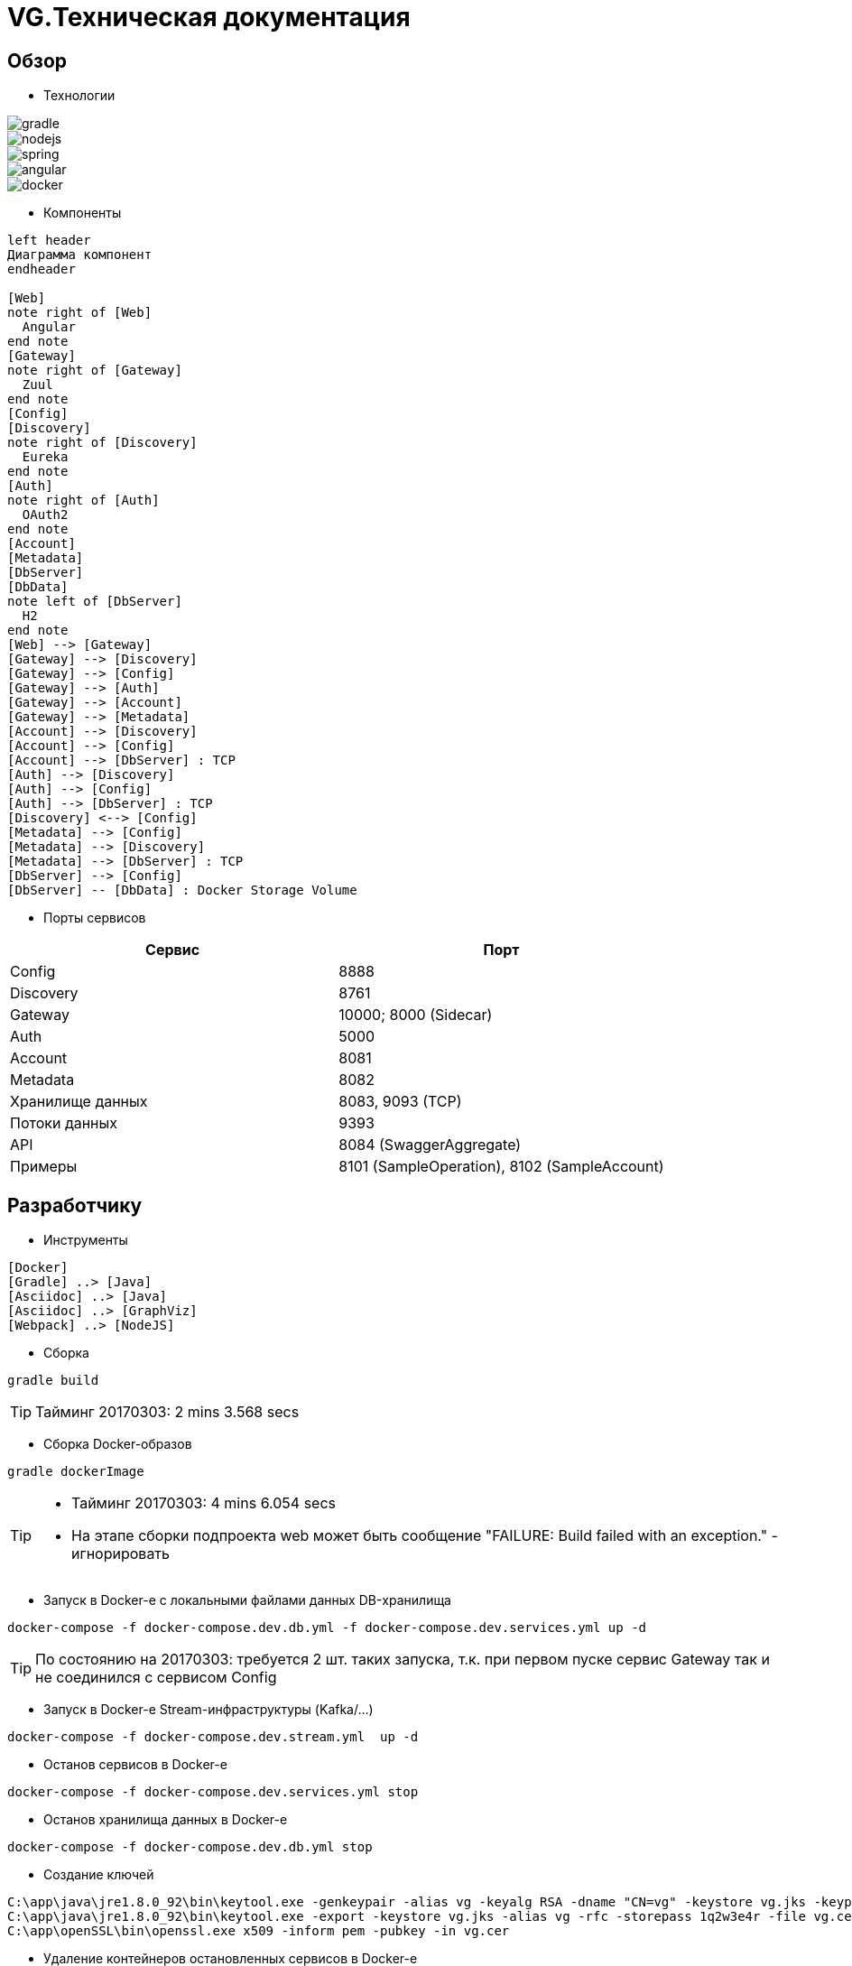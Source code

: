 :toc-title: Содержимое
:images: ./images
:icons: font

= VG.Техническая документация

== Обзор

* Технологии

image::gradle.png[]
image::nodejs.png[]
image::spring.png[]
image::angular.jpg[]
image::docker.png[]

* Компоненты

[plantuml, services, png]
....
left header
Диаграмма компонент
endheader

[Web]
note right of [Web]
  Angular
end note
[Gateway]
note right of [Gateway]
  Zuul
end note
[Config]
[Discovery]
note right of [Discovery]
  Eureka
end note
[Auth]
note right of [Auth]
  OAuth2
end note
[Account]
[Metadata]
[DbServer]
[DbData]
note left of [DbServer]
  H2
end note
[Web] --> [Gateway]
[Gateway] --> [Discovery]
[Gateway] --> [Config]
[Gateway] --> [Auth]
[Gateway] --> [Account]
[Gateway] --> [Metadata]
[Account] --> [Discovery]
[Account] --> [Config]
[Account] --> [DbServer] : TCP
[Auth] --> [Discovery]
[Auth] --> [Config]
[Auth] --> [DbServer] : TCP
[Discovery] <--> [Config]
[Metadata] --> [Config]
[Metadata] --> [Discovery]
[Metadata] --> [DbServer] : TCP
[DbServer] --> [Config]
[DbServer] -- [DbData] : Docker Storage Volume
....

* Порты сервисов

[cols="2*", options="header"]
|===
|Сервис
|Порт

|Config
|8888

|Discovery
|8761

|Gateway
|10000; 8000 (Sidecar)

|Auth
|5000

|Account
|8081

|Metadata
|8082

|Хранилище данных
|8083, 9093 (TCP)

|Потоки данных
|9393

|API
|8084 (SwaggerAggregate)

|Примеры
|8101 (SampleOperation), 8102 (SampleAccount)
|===

== Разработчику

* Инструменты

[plantuml, dev-env, png]
....
[Docker]
[Gradle] ..> [Java]
[Asciidoc] ..> [Java]
[Asciidoc] ..> [GraphViz]
[Webpack] ..> [NodeJS]
....

* Сборка

[source]
----
gradle build
----
[TIP]
====
Тайминг 20170303: 2 mins 3.568 secs
====

* Сборка Docker-образов

[source]
----
gradle dockerImage
----
[TIP]
====
* Тайминг 20170303: 4 mins 6.054 secs
* На этапе сборки подпроекта web может быть сообщение "FAILURE: Build failed with an exception." - игнорировать
====

* Запуск в Docker-е с локальными файлами данных DB-хранилища

[source]
----
docker-compose -f docker-compose.dev.db.yml -f docker-compose.dev.services.yml up -d
----
[TIP]
====
По состоянию на 20170303: требуется 2 шт. таких запуска, т.к. при первом пуске сервис Gateway так и не соединился с сервисом Config
====

* Запуск в Docker-е Stream-инфраструктуры (Kafka/...)

[source]
----
docker-compose -f docker-compose.dev.stream.yml  up -d
----

* Останов сервисов в Docker-е

[source]
----
docker-compose -f docker-compose.dev.services.yml stop
----

* Останов хранилища данных в Docker-е

[source]
----
docker-compose -f docker-compose.dev.db.yml stop
----


* Создание ключей

[source]
----
C:\app\java\jre1.8.0_92\bin\keytool.exe -genkeypair -alias vg -keyalg RSA -dname "CN=vg" -keystore vg.jks -keypass 1q2w3e4r -storepass 1q2w3e4r
C:\app\java\jre1.8.0_92\bin\keytool.exe -export -keystore vg.jks -alias vg -rfc -storepass 1q2w3e4r -file vg.cer
C:\app\openSSL\bin\openssl.exe x509 -inform pem -pubkey -in vg.cer
----

* Удаление контейнеров остановленных сервисов в Docker-е

[source]
----
docker-compose -f docker-compose.dev.db.yml -f docker-compose.dev.services.yml rm
----

* Удаление всех сборок
[source]
----
gradle clean
----

== Сервисы

=== Конфигуратор (Config)
* Проверка доступности (на примере получения значения настроек по умолчанию сервиса Discovery)

http://localhost:8888/discovery/default

* http://localhost:8888/actuator/info[actuator]

* Запуск (в примере - версия 0.1.0)
[source]
----
java -jar config/build/libs/vg-config-0.1.0.jar
----
* Запуск без сборки (используется spring-boot-devtools)
[source]
----
gradle :config:bootRun
----
* Сборка
[source]
----
gradle :config:build
----
* Сборка Docker-образа
[source]
----
gradle :config:dockerImage
----
* Удаление всей сборки
[source]
----
gradle :config:clean
----

=== Обнаружитель (Discovery)
* Web-консоль http://localhost:8761/
* Запуск (в примере - версия 0.1.0)
[source]
----
java -jar discovery/build/libs/vg-discovery-0.1.0.jar
----
* Запуск без сборки (используется spring-boot-devtools)
[source]
----
gradle :discovery:bootRun
----
* Сборка
[source]
----
gradle :discovery:dockerImage
----
* Сборка Docker-образа
[source]
----
gradle :discovery:build
----
* Удаление всей сборки
[source]
----
gradle :discovery:clean
----

=== Авторизация (Auth)
* Endpoint сервиса http://localhost:5000/uaa
* Запуск (в примере - версия 0.1.0)
[source]
----
java -jar auth/build/libs/vg-auth-0.1.0.jar
----
* Запуск без сборки (используется spring-boot-devtools)
[source]
----
gradle :auth:bootRun
----
* Сборка
[source]
----
gradle :auth:dockerImage
----
* Сборка Docker-образа
[source]
----
gradle :auth:build
----
* Удаление всей сборки
[source]
----
gradle :auth:clean
----

=== Учетные записи (Account)

* Запуск (в примере - версия 0.1.0)
[source]
----
java -jar account/build/libs/vg-account-0.1.0.jar
----

* Запуск без сборки (используется spring-boot-devtools)
[source]
----
gradle :account:bootRun
----
[TIP]
====
.В этом режиме:
* Отключены взаимодействия с сервисами Config и Discovery
* DB-сервер - это H2 (embedded mode; in-memory databases) с WEB-консолью http://localhost:8081/db-console и JDBC URL jdbc:h2:mem:account

====

* Сборка
[source]
----
gradle :account:build
----

* Сборка Docker-образа
[source]
----
gradle :account:dockerImage
----

* Удаление всей сборки
[source]
----
gradle :account:clean
----

=== Шлюз (Gateway)

* Web-консоль сервиса http://localhost:10000/

* Запуск (в примере - версия 0.1.0)
[source]
----
java -jar gateway/build/libs/vg-gateway-0.1.0.jar
----

* Запуск без сборки (используется spring-boot-devtools)
[source]
----
gradle :gateway:bootRun
----

* Сборка
[source]
----
gradle :gateway:build
----

* Сборка Docker-образа
[source]
----
gradle :gateway:dockerImage
----

* Удаление всей сборки
[source]
----
gradle :gateway:clean
----

=== Модель данных (Metadata)

* Проверка доступности

http://localhost:8082/test

* Сборка (если требуется) и запуск сервиса
[source]
----
gradle :metadata:bootRun
----

* Запуск (без Gradle) сервиса (в примере - версии 0.1.0)
[source]
----
java -jar metadata/build/libs/vg-metadata-0.1.0.jar --eureka.client.enabled=false --spring.cloud.config.fail-fast=false
----

* Web-console хранилища данных

http://localhost:8082/db-console

в поле JDBC URL указать
[source]
----
jdbc:h2:tcp://localhost:9093/metadata
----

=== Хранилище данных (Database)

* Web-консоль
http://localhost:8083
[TIP]
====
.Примеры значений JDBC URL:
* jdbc:h2:metadata
* jdbc:h2:tcp://localhost:9093/auth
* jdbc:h2:tcp://database-server:9093/account
====

* Запуск DB-сервера в Docker-е с локальным DB-хранилищем
[source]
----
docker-compose -f docker-compose.dev.db.yml -f docker-compose.dev.db.local.yml up -d
----
[TIP]
====
Файлы локального DB-хранилища размещаютя в каталоге ./.dev/db_data
====

* Запуск DB-сервера в Docker-е с Docker-DB-хранилищем
[source]
----
docker-compose -f docker-compose.dev.db.yml -f docker-compose.dev.db.docker.yml up -d
----

* Сборка Docker-образа DB-сервера
[source]
----
gradle :database:buildServerDockerImage
----

=== Потоки данных (Dataflow)

* Web-консоль сервера
http://localhost:9393/dashboard

* Запуск Zookeeper, Kafka и Dataflow-сервера в Docker-е
[source]
----
docker-compose -f docker-compose.dev.stream.yml -f docker-compose.dev.dataflow.yml up -d
----

=== Управление приложениями (Skipper)

* API
http://localhost:7577/api

* Запуск Skipper-сервера в Docker-е
[source]
----
docker-compose -f docker-compose.dev.skipper.yml up -d
----

=== API

* Swagger-UI
http://localhost:8081

* Запуск Swagger-UI в Docker-е
[source]
----
docker-compose -f docker-compose.dev.api.yml up -d
----

== WEB-приложение

* Запуск в dev-режиме
----
npm run proxy-start
----

* Сборка (в каталог last-build)
----
npm run prod-build
----

* Удаление сборки
----
npm run dist-clean
----

== Документация

* Сформировать документацию
[source]
----
gradle asciidoctor
----

* Открыть документацию в броузере
[source]
----
documentation/build/asciidoc/html5/notes.html
----

== Примеры

* Запуск с Zookeeper, Kafka, SwaggerAggregate в Docker-е
[source]
----
docker-compose -f docker-compose.dev.stream.yml -f docker-compose.dev.api.yml -f docker-compose.dev.sample.yml up -d
----

=== Операции

Ссылки:

http://localhost:8080/ping

http://localhost:8080/db-console

http://localhost:8080/browser/index.html#/

http://localhost:8080/operation

http://localhost:8080/operation/1

http://localhost:8080/operation/?size=5

http://localhost:8080/operation?page=0

http://localhost:8080/operation/search/countByTimestampLessThanEqual?ts=2019-01-01T01:30:00.000-04:00

http://localhost:8080/profile/operation

http://localhost:8080/operations/operation

== Заметки

=== Docker

* Список образов
[source]
----
docker images
----

* Удаление всех образов
[source]
----
powershell .\docker.clean.ps1
----
[WARNING]
====
не проверено в режиме имеющихся контейнеров
====

=== Gradle

* Параметры выполнения bootRun
[source]
----
bootRun {
    args = ["--spring.cloud.config.failFast=true"]
    systemProperties = [
            'spring.h2.console.enabled'  : true,
            'spring.h2.console.path'     : '/console'
    ]
}
----

== TODO

* Перейти на формат файла Docker Compose версии 3
